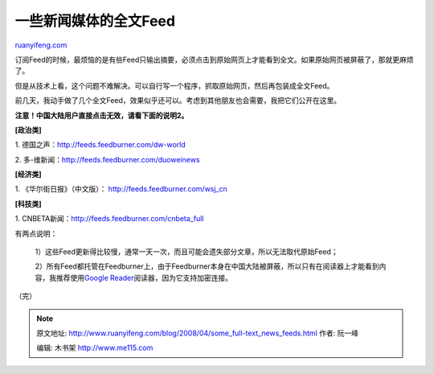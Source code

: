 .. _200804_some_full-text_news_feeds:

一些新闻媒体的全文Feed
=========================================

`ruanyifeng.com <http://www.ruanyifeng.com/blog/2008/04/some_full-text_news_feeds.html>`__

订阅Feed的时候，最烦恼的是有些Feed只输出摘要，必须点击到原始网页上才能看到全文。如果原始网页被屏蔽了，那就更麻烦了。

但是从技术上看，这个问题不难解决。可以自行写一个程序，抓取原始网页，然后再包装成全文Feed。

前几天，我动手做了几个全文Feed，效果似乎还可以。考虑到其他朋友也会需要，我把它们公开在这里。

**注意！中国大陆用户直接点击无效，请看下面的说明2。**

**[政治类]**

1.
德国之声：\ `http://feeds.feedburner.com/dw-world <http://feeds.feedburner.com/dw-world>`__

2.
多-维新闻：\ `http://feeds.feedburner.com/duoweinews <http://feeds.feedburner.com/duoweinews>`__

**[经济类]**

1. 《华尔街日报》（中文版）：
`http://feeds.feedburner.com/wsj\_cn <http://feeds.feedburner.com/wsj_cn>`__

**[科技类]**

1.
CNBETA新闻：\ `http://feeds.feedburner.com/cnbeta\_full <http://feeds.feedburner.com/cnbeta_full>`__

有两点说明：

    1）这些Feed更新得比较慢，通常一天一次，而且可能会遗失部分文章，所以无法取代原始Feed；

    2）所有Feed都托管在Feedburner上，由于Feedburner本身在中国大陆被屏蔽，所以只有在阅读器上才能看到内容，我推荐使用\ `Google
    Reader <https://www.google.com/reader/>`__\ 阅读器，因为它支持加密连接。

（完）

.. note::
    原文地址: http://www.ruanyifeng.com/blog/2008/04/some_full-text_news_feeds.html 
    作者: 阮一峰 

    编辑: 木书架 http://www.me115.com